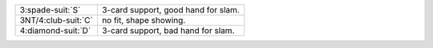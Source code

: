 .. table::
    :widths: auto

    +-----------------------+-------------------------------------+
    | 3\ :spade-suit:`S`    | 3-card support, good hand for slam. |
    +-----------------------+-------------------------------------+
    | 3NT/4\ :club-suit:`C` | no fit, shape showing.              |
    +-----------------------+-------------------------------------+
    | 4\ :diamond-suit:`D`  | 3-card support, bad hand for slam.  |
    +-----------------------+-------------------------------------+
